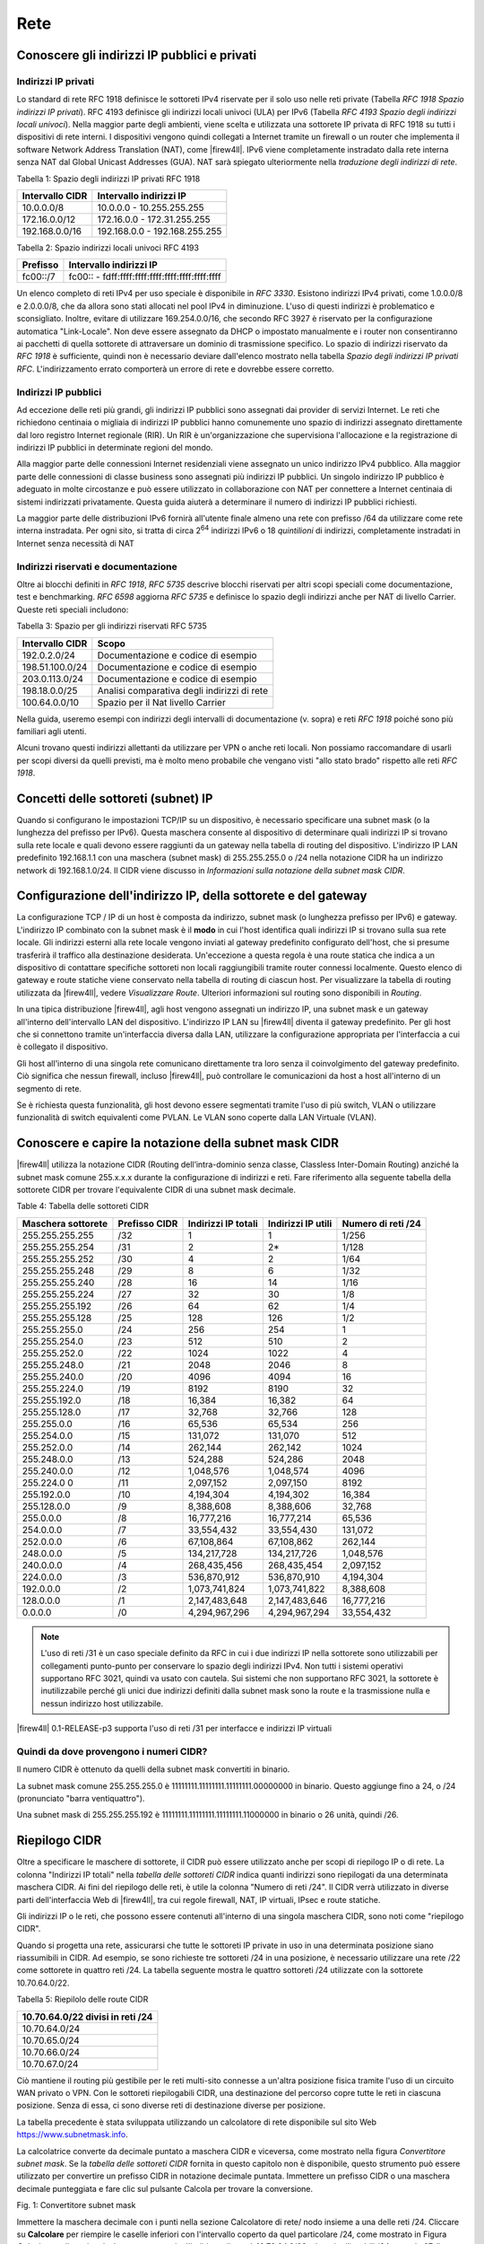 ****
Rete
****

Conoscere gli indirizzi IP pubblici e privati
'''''''''''''''''''''''''''''''''''''''''''''

Indirizzi IP privati
====================

Lo standard di rete RFC 1918 definisce le sottoreti IPv4 riservate per il solo uso nelle reti private (Tabella *RFC 1918 Spazio indirizzi IP privati*). RFC 4193 definisce gli indirizzi locali univoci (ULA) per IPv6 (Tabella *RFC 4193 Spazio degli indirizzi locali univoci*). Nella maggior parte degli ambienti, viene scelta e utilizzata una sottorete IP privata di RFC 1918 su tutti i dispositivi di rete interni. I dispositivi vengono quindi collegati a Internet tramite un firewall o un router che implementa il software Network Address Translation (NAT), come |firew4ll|. IPv6 viene completamente instradato dalla rete interna senza NAT dal Global Unicast Addresses (GUA). NAT sarà spiegato ulteriormente nella *traduzione degli indirizzi di rete*.

Tabella 1: Spazio degli indirizzi IP privati RFC 1918

+-------------------+---------------------------------+
| Intervallo CIDR   | Intervallo indirizzi IP         |
+===================+=================================+
| 10.0.0.0/8        | 10.0.0.0 - 10.255.255.255       |
+-------------------+---------------------------------+
| 172.16.0.0/12     | 172.16.0.0 - 172.31.255.255     |
+-------------------+---------------------------------+
| 192.168.0.0/16    | 192.168.0.0 - 192.168.255.255   |
+-------------------+---------------------------------+

Tabella 2: Spazio indirizzi locali univoci RFC 4193

+------------+----------------------------------------------------+
| Prefisso   | Intervallo indirizzi IP                            |
+============+====================================================+
| fc00::/7   | fc00:: - fdff:ffff:ffff:ffff:ffff:ffff:ffff:ffff   |
+------------+----------------------------------------------------+

Un elenco completo di reti IPv4 per uso speciale è disponibile in *RFC 3330*. Esistono indirizzi IPv4 privati, come 1.0.0.0/8 e 2.0.0.0/8, che da allora sono stati allocati nel pool IPv4 in diminuzione. L'uso di questi indirizzi è problematico e sconsigliato. Inoltre, evitare di utilizzare 169.254.0.0/16, che secondo RFC 3927 è riservato per la configurazione automatica "Link-Locale". Non deve essere assegnato da DHCP o impostato manualmente e i router non consentiranno ai pacchetti di quella sottorete di attraversare un dominio di trasmissione specifico. Lo spazio di indirizzi riservato da *RFC 1918* è sufficiente, quindi non è necessario deviare dall'elenco mostrato nella tabella *Spazio degli indirizzi IP privati RFC*. L'indirizzamento errato comporterà un errore di rete e dovrebbe essere corretto.

Indirizzi IP pubblici
=====================

Ad eccezione delle reti più grandi, gli indirizzi IP pubblici sono assegnati dai provider di servizi Internet. Le reti che richiedono centinaia o migliaia di indirizzi IP pubblici hanno comunemente uno spazio di indirizzi assegnato direttamente dal loro registro Internet regionale (RIR). Un RIR è un'organizzazione che supervisiona l'allocazione e la registrazione di indirizzi IP pubblici in determinate regioni del mondo.

Alla maggior parte delle connessioni Internet residenziali viene assegnato un unico indirizzo IPv4 pubblico. Alla maggior parte delle connessioni di classe business sono assegnati più indirizzi IP pubblici. Un singolo indirizzo IP pubblico è adeguato in molte circostanze e può essere utilizzato in collaborazione con NAT per connettere a Internet centinaia di sistemi indirizzati privatamente. Questa guida aiuterà a determinare il numero di indirizzi IP pubblici richiesti.

La maggior parte delle distribuzioni IPv6 fornirà all'utente finale almeno una rete con prefisso /64 da utilizzare come rete interna instradata. Per ogni sito, si tratta di circa 2\ :sup:`64` indirizzi IPv6 o 18 *quintilioni* di indirizzi, completamente instradati in Internet senza necessità di NAT

Indirizzi riservati e documentazione
====================================

Oltre ai blocchi definiti in *RFC 1918*, *RFC 5735* descrive blocchi riservati per altri scopi speciali come documentazione, test e benchmarking. *RFC 6598* aggiorna *RFC 5735* e definisce lo spazio degli indirizzi anche per NAT di livello Carrier.
Queste reti speciali includono:

Tabella 3: Spazio per gli indirizzi riservati RFC 5735

+-------------------+-----------------------------------------------+
| Intervallo CIDR   | Scopo                                         |
+===================+===============================================+
| 192.0.2.0/24      | Documentazione e codice di esempio            |
+-------------------+-----------------------------------------------+
| 198.51.100.0/24   | Documentazione e codice di esempio            |
+-------------------+-----------------------------------------------+
| 203.0.113.0/24    | Documentazione e codice di esempio            |
+-------------------+-----------------------------------------------+
| 198.18.0.0/25     | Analisi comparativa degli indirizzi di rete   |
+-------------------+-----------------------------------------------+
| 100.64.0.0/10     | Spazio per il Nat livello Carrier             |
+-------------------+-----------------------------------------------+

Nella guida, useremo esempi con indirizzi degli intervalli di documentazione (v. sopra) e reti *RFC 1918* poiché sono più familiari agli utenti.

Alcuni trovano questi indirizzi allettanti da utilizzare per VPN o anche reti locali. Non possiamo raccomandare di usarli per scopi diversi da quelli previsti, ma è molto meno probabile che vengano visti "allo stato brado" rispetto alle reti *RFC 1918*.

Concetti delle sottoreti (subnet) IP
''''''''''''''''''''''''''''''''''''

Quando si configurano le impostazioni TCP/IP su un dispositivo, è necessario specificare una subnet mask (o la lunghezza del prefisso per IPv6). Questa maschera consente al dispositivo di determinare quali indirizzi IP si trovano sulla rete locale e quali devono essere raggiunti da un gateway nella tabella di routing del dispositivo. L'indirizzo IP LAN predefinito 192.168.1.1 con una maschera (subnet mask) di 255.255.255.0 o /24 nella notazione CIDR ha un indirizzo network di 192.168.1.0/24. Il CIDR viene discusso in *Informazioni sulla notazione della subnet mask CIDR*.

Configurazione dell'indirizzo IP, della sottorete e del gateway
'''''''''''''''''''''''''''''''''''''''''''''''''''''''''''''''

La configurazione TCP / IP di un host è composta da indirizzo, subnet mask (o lunghezza prefisso per IPv6) e gateway.  L'indirizzo IP combinato con la subnet mask è il **modo** in cui l'host identifica quali indirizzi IP si trovano sulla sua rete locale. Gli indirizzi esterni alla rete locale vengono inviati al gateway predefinito configurato dell'host, che si presume trasferirà il traffico alla destinazione desiderata. Un'eccezione a questa regola è una route statica che indica a un dispositivo di contattare specifiche sottoreti non locali raggiungibili tramite router connessi localmente. Questo elenco di gateway e route statiche viene conservato nella tabella di routing di ciascun host. Per visualizzare la tabella di routing utilizzata da |firew4ll|, vedere *Visualizzare Route*. Ulteriori informazioni sul routing sono disponibili in *Routing*.

In una tipica distribuzione |firew4ll|, agli host vengono assegnati un indirizzo IP, una subnet mask e un gateway all'interno dell'intervallo LAN del dispositivo. L'indirizzo IP LAN su |firew4ll| diventa il gateway predefinito. Per gli host che si connettono tramite un'interfaccia diversa dalla LAN, utilizzare la configurazione appropriata per l'interfaccia a cui è collegato il dispositivo.

Gli host all'interno di una singola rete comunicano direttamente tra loro senza il coinvolgimento del gateway predefinito. Ciò significa che nessun firewall, incluso |firew4ll|, può controllare le comunicazioni da host a host all'interno di un segmento di rete.

Se è richiesta questa funzionalità, gli host devono essere segmentati tramite l'uso di più switch, VLAN o utilizzare funzionalità di switch equivalenti come PVLAN. Le VLAN sono coperte dalla LAN Virtuale (VLAN).

Conoscere e capire la notazione della subnet mask CIDR
''''''''''''''''''''''''''''''''''''''''''''''''''''''

|firew4ll| utilizza la notazione CIDR (Routing dell’intra-dominio senza classe, Classless Inter-Domain Routing) anziché la subnet mask comune 255.x.x.x durante la configurazione di indirizzi e reti. Fare riferimento alla seguente tabella della sottorete CIDR per trovare l'equivalente CIDR di una subnet mask decimale.

Table 4: Tabella delle sottoreti CIDR

+----------------------+-----------------+-----------------------+----------------------+----------------------+
| Maschera sottorete   | Prefisso CIDR   | Indirizzi IP totali   | Indirizzi IP utili   | Numero di reti /24   |
+======================+=================+=======================+======================+======================+
| 255.255.255.255      | /32             | 1                     | 1                    | 1/256                |
+----------------------+-----------------+-----------------------+----------------------+----------------------+
| 255.255.255.254      | /31             | 2                     | 2\*                  | 1/128                |
+----------------------+-----------------+-----------------------+----------------------+----------------------+
| 255.255.255.252      | /30             | 4                     | 2                    | 1/64                 |
+----------------------+-----------------+-----------------------+----------------------+----------------------+
| 255.255.255.248      | /29             | 8                     | 6                    | 1/32                 |
+----------------------+-----------------+-----------------------+----------------------+----------------------+
| 255.255.255.240      | /28             | 16                    | 14                   | 1/16                 |
+----------------------+-----------------+-----------------------+----------------------+----------------------+
| 255.255.255.224      | /27             | 32                    | 30                   | 1/8                  |
+----------------------+-----------------+-----------------------+----------------------+----------------------+
| 255.255.255.192      | /26             | 64                    | 62                   | 1/4                  |
+----------------------+-----------------+-----------------------+----------------------+----------------------+
| 255.255.255.128      | /25             | 128                   | 126                  | 1/2                  |
+----------------------+-----------------+-----------------------+----------------------+----------------------+
| 255.255.255.0        | /24             | 256                   | 254                  | 1                    |
+----------------------+-----------------+-----------------------+----------------------+----------------------+
| 255.255.254.0        | /23             | 512                   | 510                  | 2                    |
+----------------------+-----------------+-----------------------+----------------------+----------------------+
| 255.255.252.0        | /22             | 1024                  | 1022                 | 4                    |
+----------------------+-----------------+-----------------------+----------------------+----------------------+
| 255.255.248.0        | /21             | 2048                  | 2046                 | 8                    |
+----------------------+-----------------+-----------------------+----------------------+----------------------+
| 255.255.240.0        | /20             | 4096                  | 4094                 | 16                   |
+----------------------+-----------------+-----------------------+----------------------+----------------------+
| 255.255.224.0        | /19             | 8192                  | 8190                 | 32                   |
+----------------------+-----------------+-----------------------+----------------------+----------------------+
| 255.255.192.0        | /18             | 16,384                | 16,382               | 64                   |
+----------------------+-----------------+-----------------------+----------------------+----------------------+
| 255.255.128.0        | /17             | 32,768                | 32,766               | 128                  |
+----------------------+-----------------+-----------------------+----------------------+----------------------+
| 255.255.0.0          | /16             | 65,536                | 65,534               | 256                  |
+----------------------+-----------------+-----------------------+----------------------+----------------------+
| 255.254.0.0          | /15             | 131,072               | 131,070              | 512                  |
+----------------------+-----------------+-----------------------+----------------------+----------------------+
| 255.252.0.0          | /14             | 262,144               | 262,142              | 1024                 |
+----------------------+-----------------+-----------------------+----------------------+----------------------+
| 255.248.0.0          | /13             | 524,288               | 524,286              | 2048                 |
+----------------------+-----------------+-----------------------+----------------------+----------------------+
| 255.240.0.0          | /12             | 1,048,576             | 1,048,574            | 4096                 |
+----------------------+-----------------+-----------------------+----------------------+----------------------+
| 255.224.0 0          | /11             | 2,097,152             | 2,097,150            | 8192                 |
+----------------------+-----------------+-----------------------+----------------------+----------------------+
| 255.192.0.0          | /10             | 4,194,304             | 4,194,302            | 16,384               |
+----------------------+-----------------+-----------------------+----------------------+----------------------+
| 255.128.0.0          | /9              | 8,388,608             | 8,388,606            | 32,768               |
+----------------------+-----------------+-----------------------+----------------------+----------------------+
| 255.0.0.0            | /8              | 16,777,216            | 16,777,214           | 65,536               |
+----------------------+-----------------+-----------------------+----------------------+----------------------+
| 254.0.0.0            | /7              | 33,554,432            | 33,554,430           | 131,072              |
+----------------------+-----------------+-----------------------+----------------------+----------------------+
| 252.0.0.0            | /6              | 67,108,864            | 67,108,862           | 262,144              |
+----------------------+-----------------+-----------------------+----------------------+----------------------+
| 248.0.0.0            | /5              | 134,217,728           | 134,217,726          | 1,048,576            |
+----------------------+-----------------+-----------------------+----------------------+----------------------+
| 240.0.0.0            | /4              | 268,435,456           | 268,435,454          | 2,097,152            |
+----------------------+-----------------+-----------------------+----------------------+----------------------+
| 224.0.0.0            | /3              | 536,870,912           | 536,870,910          | 4,194,304            |
+----------------------+-----------------+-----------------------+----------------------+----------------------+
| 192.0.0.0            | /2              | 1,073,741,824         | 1,073,741,822        | 8,388,608            |
+----------------------+-----------------+-----------------------+----------------------+----------------------+
| 128.0.0.0            | /1              | 2,147,483,648         | 2,147,483,646        | 16,777,216           |
+----------------------+-----------------+-----------------------+----------------------+----------------------+
| 0.0.0.0              | /0              | 4,294,967,296         | 4,294,967,294        | 33,554,432           |
+----------------------+-----------------+-----------------------+----------------------+----------------------+

.. note:: L'uso di reti /31 è un caso speciale definito da RFC in cui i due indirizzi IP nella sottorete sono utilizzabili per collegamenti punto-punto per conservare lo spazio degli indirizzi IPv4. Non tutti i sistemi operativi supportano RFC 3021, quindi va usato con cautela. Sui sistemi che non supportano RFC 3021, la sottorete è inutilizzabile perché gli unici due indirizzi definiti dalla subnet mask sono la route e la trasmissione nulla e nessun indirizzo host utilizzabile.

|firew4ll| 0.1-RELEASE-p3 supporta l'uso di reti /31 per interfacce e indirizzi IP virtuali

Quindi da dove provengono i numeri CIDR?
========================================

Il numero CIDR è ottenuto da quelli della subnet mask convertiti in binario.

La subnet mask comune 255.255.255.0 è 11111111.11111111.11111111.00000000 in binario. Questo aggiunge fino a
24, o /24 (pronunciato "barra ventiquattro").

Una subnet mask di 255.255.255.192 è 11111111.11111111.11111111.11000000 in binario o 26 unità, quindi /26.

Riepilogo CIDR
''''''''''''''

Oltre a specificare le maschere di sottorete, il CIDR può essere utilizzato anche per scopi di riepilogo IP o di rete. La colonna "Indirizzi IP totali" nella *tabella delle sottoreti CIDR* indica quanti indirizzi sono riepilogati da una determinata maschera CIDR. Ai fini del riepilogo delle reti, è utile la colonna "Numero di reti /24". Il CIDR verrà utilizzato in diverse parti dell'interfaccia Web di |firew4ll|, tra cui regole firewall, NAT, IP virtuali, IPsec e route statiche.

Gli indirizzi IP o le reti, che possono essere contenuti all'interno di una singola maschera CIDR, sono noti come "riepilogo CIDR".

Quando si progetta una rete, assicurarsi che tutte le sottoreti IP private in uso in una determinata posizione siano riassumibili in CIDR.
Ad esempio, se sono richieste tre sottoreti /24 in una posizione, è necessario utilizzare una rete /22 come sottorete in quattro reti /24.
La tabella seguente mostra le quattro sottoreti /24 utilizzate con la sottorete 10.70.64.0/22.

Tabella 5: Riepilolo delle route CIDR

+------------------------------------+
| 10.70.64.0/22 divisi in reti /24   |
+====================================+
| 10.70.64.0/24                      |
+------------------------------------+
| 10.70.65.0/24                      |
+------------------------------------+
| 10.70.66.0/24                      |
+------------------------------------+
| 10.70.67.0/24                      |
+------------------------------------+

Ciò mantiene il routing più gestibile per le reti multi-sito connesse a un'altra posizione fisica tramite l'uso di un circuito WAN privato o VPN. Con le sottoreti riepilogabili CIDR, una destinazione del percorso copre tutte le reti in ciascuna posizione. Senza di essa, ci sono diverse reti di destinazione diverse per posizione.

La tabella precedente è stata sviluppata utilizzando un calcolatore di rete disponibile sul sito Web https://www.subnetmask.info.

La calcolatrice converte da decimale puntato a maschera CIDR e viceversa, come mostrato nella figura *Convertitore subnet mask*. Se la *tabella delle sottoreti CIDR* fornita in questo capitolo non è disponibile, questo strumento può essere utilizzato per
convertire un prefisso CIDR in notazione decimale puntata.
Immettere un prefisso CIDR o una maschera decimale punteggiata e fare clic sul pulsante Calcola per trovare la conversione.

|image0|

Fig. 1: Convertitore subnet mask

Immettere la maschera decimale con i punti nella sezione Calcolatore di  rete/ nodo insieme a una delle reti /24. Cliccare su **Calcolare** per  riempire le caselle inferiori con l'intervallo coperto da quel particolare /24, come mostrato in Figura *Calcolatore di rete/ nodo*. In  questo esempio, l'indirizzo di rete è 10.70.64.0/22 e le reti  utilizzabili /24 sono da 67. Il termine "Indirizzo di trasmissione" in  questa tabella indica l'indirizzo più alto.

|image1|

Fig. 2: Calcolatore di rete/nodo

Trovare una rete CIDR corrispondente
====================================

Gli intervalli IPv4 nel formato x.x.x.x-y.y.y.y sono supportati negli   alias. Per gli alias di tipo rete, un intervallo IPv4 viene  automaticamente convertito nel set equivalente di blocchi CIDR. Per gli  alias di tipo Host, un intervallo viene convertito in un elenco di
indirizzi IPv4. Vedere *Alias* per maggiori informazioni.

Se non è necessaria una corrispondenza esatta, è possibile inserire
numeri nel calcolatore di rete/nodo per approssimare il riepilogo
desiderato.

Domini broadcast
''''''''''''''''

Un dominio broadcast è la parte di una rete che condivide lo stesso segmento di livello una rete con un singolo switch senza VLAN, il dominio di trasmissione è l'intero switch. In una rete con più switch interconnessi senza l'uso di VLAN, il dominio di trasmissione include tutti questi switch.

Un singolo dominio di trasmissione *può* contenere più di una sottorete IPv4 o IPv6, che generalmente non è considerata un buon progetto di rete. Le sottoreti IP devono essere separate in domini di trasmissione separati tramite switch o VLAN separati. L'eccezione è l'esecuzione di reti IPv4 e IPv6 all'interno di un singolo dominio di trasmissione.
Questo processo si chiama dual stack ed è una tecnica comune e utile che utilizza la connettività IPv4 e IPv6 per gli host.

I domini di trasmissione possono essere combinati collegando insieme due interfacce di rete, ma è necessario prestare attenzione per evitare loop di commutazione. Esistono anche alcuni proxy per determinati protocolli che non combinano domini di trasmissione ma producono lo stesso effetto di rete, come un relè DHCP che inoltra le richieste DHCP in un dominio di trasmissione su un'altra interfaccia. Ulteriori informazioni sui domini di trasmissione e su come combinarli sono disponibili in *Bridging*.

IPv6
''''

Basi
====

IPv6 consente uno spazio di indirizzi IP esponenzialmente maggiore rispetto a IPv4. IPv4 utilizza un indirizzo a 32 bit, che consente 2\ :sup:`32` o oltre 4 miliardi di indirizzi, meno se vengono rimossi i blocchi riservati considerevoli e gli IP masterizzati dalla sottorete.
IPv6 utilizza un indirizzo a 128 bit, ovvero 2\ :sup:`128` o 3.403 x 10\ :sup:`38` indirizzi IP. La sottorete IPv6 di dimensioni standard definita da IETF è a /64, che contiene 2\ :sup:`64` IP o 18,4 *quintilioni* di indirizzi. L'intero spazio IPv4 può adattarsi più volte all'interno di una tipica sottorete IPv6 con spazio libero.

Uno dei miglioramenti più sottili con IPv6 è che nessun indirizzo IP viene perso nella sottorete. Con IPv4, vengono persi due indirizzi IP per sottorete per tenere conto di una route nulla e per trasmettere l'indirizzo IP. In IPv6, la trasmissione viene gestita tramite gli stessi meccanismi utilizzati per il multicast che coinvolge indirizzi speciali inviati all'intero segmento di rete. Ulteriori miglioramenti includono la crittografia integrata dei pacchetti, dimensioni di pacchetti potenziali maggiori e altri elementi di progettazione che semplificano la gestione di IPv6 da parte dei router a livello di pacchetto.

A differenza di IPv4, tutti i pacchetti vengono instradati in IPv6 senza NAT. Ogni indirizzo IP è direttamente accessibile da un altro a meno che non sia bloccato da un firewall. Questo può essere un concetto molto difficile da comprendere per le persone che sono abituate a far esistere la propria LAN con una specifica sottorete privata e quindi eseguire NAT a qualunque indirizzo esterno.

Esistono differenze fondamentali nel funzionamento di IPv6 rispetto a IPv4, ma principalmente sono solo queste. Alcune cose sono più semplici di IPv4, altre sono leggermente più complicate, ma per la maggior parte sono semplicemente diverse. Le principali differenze si verificano al livello 2 (ARP contro NDP ad esempio) e al livello 3 (indirizzamento
IPv4 vs. IPv6). I protocolli utilizzati ai livelli superiori sono identici; è cambiato solo il meccanismo di trasporto per tali
protocolli. HTTP è ancora HTTP, SMTP è ancora SMTP, ecc.

Considerazioni per Firewall e VPN
=================================

IPv6 ripristina la vera connettività peer-to-peer originariamente in
atto con IPv4, rendendo ancora più importanti i controlli appropriati
del firewall. In IPv4, il NAT è stato utilizzato in modo improprio come
controllo firewall aggiuntivo. In IPv6, il NAT viene rimosso. Le porte
forward non sono più richieste in IPv6, pertanto l'accesso remoto verrà
gestito dalle regole del firewall. È necessario assicurarsi che il
traffico VPN da LAN a LAN crittografato non venga instradato
direttamente al sito remoto. Consulta le *Regole firewall e VPN con
IPv6* per una discussione più approfondita sulle preoccupazioni relative
al firewall IPv6 per quanto riguarda il traffico VPN.

Requisiti
=========

IPv6 richiede una rete abilitata per IPv6. La connettività IPv6 fornita
direttamente da un ISP è l'ideale. Alcuni ISP implementano una
configurazione dual stack in cui IPv4 e IPv6 vengono consegnati
contemporaneamente sullo stesso trasporto. Altri ISP utilizzano tipi di
tunneling o distribuzione per fornire indirettamente IPv6. È anche
possibile utilizzare un fornitore di terze parti come il servizio di
tunnelbroker di Hurricane Electric.

Oltre al servizio, il software deve supportare anche IPv6. |firew4ll|
supporta IPv6 dalla versione 2.1. Anche i sistemi operativi e le
applicazioni client devono supportare IPv6. Molti sistemi operativi e
applicazioni comuni lo supportano senza problemi. Microsoft Windows
supporta IPv6 in stato pronto per la produzione dal 2002 sebbene le
versioni più recenti lo gestiscano molto meglio. OS X supporta IPv6 dal
2001 con la versione 10.1 "PUMA". Sia FreeBSD che Linux lo supportano
nel sistema operativo. La maggior parte dei browser Web e dei client di
posta elettronica supporta IPv6, così come le versioni recenti di altre
applicazioni comuni. Per garantire l'affidabilità, è sempre utile
utilizzare gli ultimi aggiornamenti.

Alcuni sistemi operativi mobili hanno diversi livelli di supporto per
IPv6. Android e iOS supportano entrambi IPv6, ma Android supporta solo
la configurazione automatica senza stato per ottenere un indirizzo IP e
non DHCPv6. IPv6 fa parte delle specifiche LTE, quindi qualsiasi
dispositivo mobile che supporta reti LTE supporta anche IPv6.

Tipi di WAN IPv6
================

I dettagli sono disponibili nei *tipi di WAN IPv6*, ma alcuni dei modi
più comuni per distribuire IPv6 sono:

- **Indirizzamento statico** Nativo e utilizzo di IPv6 da solo o in una configurazione a doppio stack insieme a IPv4.
- **DHCPv6** Indirizzo ottenuto automaticamente da DHCPv6 a un server upstream. La delega del prefisso può anche essere utilizzata con DHCPv6 per recapitare una sottorete indirizzata a un client DHCPv6.
- **(SLAC)Configurazione automatica dell'indirizzo senza stato** Determina automaticamente l'indirizzo IPv6 consultando i messaggi d’annuncio del router e generando un indirizzo IP all'interno di un prefisso. Questo non è molto utile per un router, in quanto non è possibile instradare una rete per "l'interno" del firewall. Può essere utile per le modalità dell'appliance.
- **Tunnel 6RD** Metodo di tunneling del traffico IPv6 all'interno di    IPv4. Viene utilizzato dagli ISP per una rapida implementazione di IPv6.
- **Tunnel 6to4** Simile al 6RD ma con diversi meccanismi e limitazioni.
- **Tunnel GIF** Tecnicamente non è un tipo di WAN diretto, ma è comunemente usato. Il cliente costruisce un tunnel GIF IPv4 a un
provider per il tunneling del traffico IPv6.

Sebbene non sia tecnicamente un tipo di WAN, la connettività IPv6 può anche essere organizzata su OpenVPN o IPsec con IKEv2. OpenVPN e IPsec in modalità IKEv2 possono trasportare contemporaneamente il traffico IPv4 e IPv6, quindi possono fornire IPv6 su IPv4, anche se con un overhead maggiore rispetto a un tipico broker tunnel che utilizza GIF.
Queste sono buone opzioni per un'azienda che ha IPv6 in un datacenter o in un ufficio principale ma non in una posizione remota.

Formato degli indirizzi
=======================

Un indirizzo IPv6 è composto da 32 cifre esadecimali, in 8 sezioni di 4 cifre ciascuna, separate da due punti. Sembra qualcosa del genere: *1234:5678:90ab:cdef:1234:5678:90ab:cdef*

Gli indirizzi IPv6 hanno diverse scorciatoie che consentono loro di essere compressi in stringhe più piccole seguendo determinate regole.
Se in una sezione sono presenti zero iniziali, è possibile che vengano tralasciati. *0001:0001:0001:0001:0001:0001:0001:0001* potrebbe essere scritto come *1:1:1:1:1:1:1:1*.

È possibile comprimere un numero qualsiasi di parti di indirizzo costituite solo da zero utilizzando *::* ma ciò può essere eseguito una sola volta in un indirizzo IPv6 per evitare ambiguità. Un buon esempio di ciò è l'host locale, comprimendo
*0000:0000:0000:0000:0000:0000:0000:0001* a *::1*. Ogni volta *::* che appare in un indirizzo IPv6, i valori tra tutti sono zero. Un indirizzo IP come *fe80:1111:2222:0000:0000:0000:7777:8888*, può essere rappresentato come *fe80:1111:2222::7777:8888*. Tuttavia,
*fe80:1111:0000:0000:4444:0000:0000:8888* non può essere abbreviato utilizzando *::* più di una volta. Sarebbe o *fe80:1111::4444:0:0:8888* o *fe80:1111:0:0:4444::8888* ma *non può* essere *fe80:1111::4444::8888* perché non c'è modo di dire quanti zero sono stati sostituiti da uno dei due operatori *::* .

Determinazione di uno schema di indirizzamento IPv6
---------------------------------------------------

A causa della maggiore lunghezza degli indirizzi, dell'ampio spazio disponibile anche in una sottorete di base /64 e della possibilità di utilizzare cifre esadecimali, c'è più libertà nel progettare gli indirizzi di rete dei dispositivi.

Sui server che utilizzano più alias di indirizzi IP per host virtuali, jail, ecc., Uno schema di indirizzamento utile consiste nell'utilizzare la settima sezione dell'indirizzo IPv6 per indicare il server. Quindi utilizzare l'ottava sezione per i singoli alias IPv6. Questo raggruppa tutti gli IP in un singolo host riconoscibile. Ad esempio, il server stesso sarebbe *2001:db8:1:1::a:1* e quindi il primo alias IP sarebbe *2001:db8:1:1::a:2*, quindi \* *2001:db8:1:1::a:3*, ecc. Il prossimo
server sarebbe *2001:db8:1:1::b:1* e ripete lo stesso schema.
Ad alcuni amministratori piace divertirsi con i loro indirizzi IPv6 usando lettere esadecimali e numeri/lettere equivalenti per ricavare parole dai loro indirizzi IP. Gli *elenchi di parole esadecimali sul Web* possono essere utilizzati per creare indirizzi IP più memorabili come *2001:db8:1:1::dead:beef*.

Confusione decimale vs esadecimale
----------------------------------

La creazione di indirizzi IPv6 consecutivi con una base esadecimale può causare confusione. I valori esadecimali sono a base differenza dei valori decimali che sono a base 10. Ad esempio, l'indirizzo IPv6 *2001:db8:1:1::9* è seguito da *2001:db8:1:1::a*, *non* *2001:db8:1:1::10*. Andando a destra fino al *2001:db8:1:1::10*, i valori a-f sono stati saltati, lasciando un vuoto. Non sono richiesti schemi di numerazione consecutivi e il loro utilizzo è a discrezione del progettista della rete. Per alcuni è psicologicamente più semplice evitare di usare le cifre esadecimali.

Dato che tutti gli indirizzi IPv4 possono essere espressi in formato IPv6, questo problema si presenta quando si progetta una rete dual stack che mantiene una sezione dell'indirizzo IPv6 uguale alla sua controparte IPv4.

Sottorete IPv6
==============

La sottorete IPv6 è più semplice della IPv4. Ma è anche diversa. Vuoi dividere o combinare una sottorete? Tutto ciò che serve è aggiungere o tagliare le cifre e regolare la lunghezza del prefisso di un multiplo di quattro. Non è più necessario calcolare gli indirizzi di inizio/fine della sottorete, gli indirizzi utilizzabili, il percorso nullo o l'indirizzo di trasmissione.

IPv4 aveva una subnet mask (notazione quadrata tratteggiata) che è stata successivamente sostituita dal mascheramento CIDR. IPv6 non ha una subnet mask ma la chiama lunghezza del prefisso, spesso abbreviata in "Prefisso". La lunghezza del prefisso e il mascheramento CIDR funzionano in modo simile; La lunghezza del prefisso indica quanti bit dell'indirizzo definiscono la rete in cui esiste. Più comunemente, i prefissi utilizzati con IPv6 sono multipli di quattro, come si vede nella tabella *Tabella delle sottoreti IPv6*, ma possono essere qualsiasi numero compreso tra 0 e 128.

L'uso di lunghezze di prefisso in multipli di quattro consente a di distinguere più facilmente le sottoreti IPv6. Tutto ciò che serve per progettare una sottorete più grande o più piccola è regolare il prefisso di multipli di quattro. Per riferimento, vedere la tabella *Tabella delle sottoreti IPv6* che elenca i possibili indirizzi IPv6, nonché il numero di indirizzi IP contenuti all'interno di ciascuna sottorete.

Tabella 6: Tabella delle sottoreti IPv6

+------------+--------------------------------------------+-------------------------------------+-----------------+
| Prefisso   | Esempio della sottorete                    | Indirrizzi IP totali                | # di reti /64   |
+============+============================================+=====================================+=================+
| 4          | x::                                        | 2 124                               | 2 60            |
+------------+--------------------------------------------+-------------------------------------+-----------------+
| 8          | xx::                                       | 2 120                               | 2 56            |
+------------+--------------------------------------------+-------------------------------------+-----------------+
| 12         | xxx::                                      | 2 116                               | 2 52            |
+------------+--------------------------------------------+-------------------------------------+-----------------+
| 16         | xxxx::                                     | 2 112                               | 2 48            |
+------------+--------------------------------------------+-------------------------------------+-----------------+
| 20         | xxxx:x::                                   | 2 108                               | 2 44            |
+------------+--------------------------------------------+-------------------------------------+-----------------+
| 24         | xxxx:xx::                                  | 2 104                               | 2 40            |
+------------+--------------------------------------------+-------------------------------------+-----------------+
| 28         | xxxx:xxx::                                 | 2 100                               | 2 36            |
+------------+--------------------------------------------+-------------------------------------+-----------------+
| 32         | xxxx:xxxx::                                | 2 96                                | 4,294,967,296   |
+------------+--------------------------------------------+-------------------------------------+-----------------+
| 36         | xxxx:xxxx:x::                              | 2 92                                | 268,435,456     |
+------------+--------------------------------------------+-------------------------------------+-----------------+
| 40         | xxxx:xxxx:xx::                             | 2 88                                | 16,777,216      |
+------------+--------------------------------------------+-------------------------------------+-----------------+
| 44         | xxxx:xxxx:xxx::                            | 2 84                                | 1,048,576       |
+------------+--------------------------------------------+-------------------------------------+-----------------+
| 48         | xxxx:xxxx:xxxx::                           | 2 80                                | 65,536          |
+------------+--------------------------------------------+-------------------------------------+-----------------+
| 52         | xxxx:xxxx:xxxx:x::                         | 2 76                                | 4,096           |
+------------+--------------------------------------------+-------------------------------------+-----------------+
| 56         | xxxx:xxxx:xxxx:xx::                        | 2 72                                | 256             |
+------------+--------------------------------------------+-------------------------------------+-----------------+
| 60         | xxxx:xxxx:xxxx:xxx::                       | 2 68                                | 16              |
+------------+--------------------------------------------+-------------------------------------+-----------------+
| 64         | xxxx:xxxx:xxxx:xxxx::                      | 2 64 (18,446,744,073,709,551,616)   | 1               |
+------------+--------------------------------------------+-------------------------------------+-----------------+
| 68         | xxxx:xxxx:xxxx:xxxx:x::                    | 2 60 (1,152,921,504,606,846,976)    | 0               |
+------------+--------------------------------------------+-------------------------------------+-----------------+
| 72         | xxxx:xxxx:xxxx:xxxx:xx::                   | 2 56 (72,057,594,037,927,936)       | 0               |
+------------+--------------------------------------------+-------------------------------------+-----------------+
| 76         | xxxx:xxxx:xxxx:xxxx:xxx::                  | 2 52 (4,503,599,627,370,496)        | 0               |
+------------+--------------------------------------------+-------------------------------------+-----------------+
| 80         | xxxx:xxxx:xxxx:xxxx:xxxx::                 | 2 48 (281,474,976,710,656)          | 0               |
+------------+--------------------------------------------+-------------------------------------+-----------------+
| 84         | xxxx:xxxx:xxxx:xxxx:xxxx:x::               | 2 44 (17,592,186,044,416)           | 0               |
+------------+--------------------------------------------+-------------------------------------+-----------------+
| 88         | xxxx:xxxx:xxxx:xxxx:xxxx:xx::              | 2 40 (1,099,511,627,776)            | 0               |
+------------+--------------------------------------------+-------------------------------------+-----------------+
| 92         | xxxx:xxxx:xxxx:xxxx:xxxx:xxx::             | 2 36 (68,719,476,736)               | 0               |
+------------+--------------------------------------------+-------------------------------------+-----------------+
| 96         | xxxx:xxxx:xxxx:xxxx:xxxx:xxxx::            | 2 32 (4,294,967,296)                | 0               |
+------------+--------------------------------------------+-------------------------------------+-----------------+
| 100        | xxxx:xxxx:xxxx:xxxx:xxxx:xxxx:x::          | 2 28 (268,435,456)                  | 0               |
+------------+--------------------------------------------+-------------------------------------+-----------------+
| 104        | xxxx:xxxx:xxxx:xxxx:xxxx:xxxx:xx::         | 2 24 (16,777,216)                   | 0               |
+------------+--------------------------------------------+-------------------------------------+-----------------+
| 108        | xxxx:xxxx:xxxx:xxxx:xxxx:xxxx:xxx::        | 2 20 (1,048,576)                    | 0               |
+------------+--------------------------------------------+-------------------------------------+-----------------+
| 112        | xxxx:xxxx:xxxx:xxxx:xxxx:xxxx:xxxx::       | 2 16 (65,536)                       | 0               |
+------------+--------------------------------------------+-------------------------------------+-----------------+
| 116        | xxxx:xxxx:xxxx:xxxx:xxxx:xxxx:xxxx:x::     | 2 12 (4,096)                        | 0               |
+------------+--------------------------------------------+-------------------------------------+-----------------+
| 120        | xxxx:xxxx:xxxx:xxxx:xxxx:xxxx:xxxx:xx::    | 2 8 (256)                           | 0               |
+------------+--------------------------------------------+-------------------------------------+-----------------+
| 124        | xxxx:xxxx:xxxx:xxxx:xxxx:xxxx:xxxx:xxx::   | 2 4 (16)                            | 0               |
+------------+--------------------------------------------+-------------------------------------+-----------------+
| 128        | xxxx:xxxx:xxxx:xxxx:xxxx:xxxx:xxxx:xxxx    | 2 0 (1)                             | 0               |
+------------+--------------------------------------------+-------------------------------------+-----------------+

Una /64 è una sottorete IPv6 di dimensioni standard definita dall'IETF. È la sottorete più piccola che può essere utilizzata localmente se si desidera la configurazione automatica.

In genere, un ISP assegna una sottorete /64 o inferiore per stabilire il servizio sulla WAN. Una rete aggiuntiva viene instradata per l'uso della LAN. La dimensione dell'allocazione dipende dall'ISP, ma non è raro vedere gli utenti finali ricevere almeno un /64 e persino fino a /48.

Un fornitore di servizi di tunnel come tunnelbroker.net gestito da Hurricane Electric assegnerà un /48 oltre a un percorso di sottorete /64 e interconnessione a /64.

Le assegnazioni superiori a /64 di solito adottano il primo /64 per LAN e suddividono il resto per requisiti come tunnel VPN, DMZ o una rete ospite.

Sottoreti IPv6 speciali
=======================

Le reti per uso speciale sono riservate a IPv6. Un elenco completo di questi può essere trovato nell'articolo Wikipedia IPv6. Sei esempi di reti speciali IPv6 e i loro indirizzi sono mostrati di seguito in *Reti e indirizzi speciali con IPv6*.

Tabella 7: Reti e indirizzi speciali con IPv6

+-----------------+---------------------------------------------------------------------------------------------+
| Rete            | Scopo                                                                                       |
+=================+=============================================================================================+
| 2001:db8::/32   | Prefisso di documentazione, usato per esempi, come quelli che si trovano in questo libro.   |
+-----------------+---------------------------------------------------------------------------------------------+
| ::1             | Host locale                                                                                 |
+-----------------+---------------------------------------------------------------------------------------------+
| fc00::/7        | Indirizzi locali univoci (ULA), noti anche come indirizzi IPv6 "privati".                   |
+-----------------+---------------------------------------------------------------------------------------------+
| fe80::/10       | Link Indirizzi locali, validi solo all'interno di un singolo dominio di trasmissione.       |
+-----------------+---------------------------------------------------------------------------------------------+
| 2001::/16       | Indirizzi unici globali (Global Unique Addresses, GUA): indirizzi IPv6 instradabili.        |
+-----------------+---------------------------------------------------------------------------------------------+
| ff00::0/8       | Indirizzi multicast                                                                         |
+-----------------+---------------------------------------------------------------------------------------------+

NDP (Neighbor Discovery Protocol)
=================================

Gli host IPv4 si trovano su un segmento locale che usa i messaggi di trasmissione ARP, ma gli host IPv6 si trovano inviando messaggi NDP (Neighbor Discovery Protocol). Come ARP, NDP funziona all'interno di un determinato dominio di trasmissione per trovare altri host all'interno di una sottorete specifica.

Inviando pacchetti ICMPv6 speciali a indirizzi multicast riservati, NDP gestisce le attività di rilevamento dei vicini, sollecitazioni del router e reindirizzamenti del percorso simili ai reindirizzamenti ICMP di IPv4.

|firew4ll| aggiunge automaticamente le regole del firewall su interfacce abilitate per IPv6 che consentono a NDP di funzionare. Tutti gli attuali vicini noti su IPv6 possono essere visualizzati nella GUI del firewall in **Diagnostica>Tabella NDP**.

(RA)Router Advertisements
=========================

I router IPv6 si trovano tramite i messaggi d’annuncio del router (Router Advertisement, RA) anziché tramite il DHCP. I router abilitati per IPv6 che supportano l'assegnazione di indirizzi dinamici dovrebbero annunciarsi sulla rete a tutti i client e rispondere alle richieste del router. Quando agisce come client (interfacce WAN), |firew4ll| accetta i messaggi RA dai router upstream. Quando funge da router, |firew4ll| fornisce messaggi RA ai client sulle sue reti interne. Vedere *Annunci router (oppure: "Dov'è l'opzione gateway DHCPv6")* per maggiori dettagli.

Allocazione dell’indirizzo
==========================

Gli indirizzi client possono essere allocati con indirizzamento statico tramite SLAAC (*Annunci router (oppure: "Dov'è l'opzione gateway DHCPv6")*), DHCP6 (*Server DHCP IPv6 e annunci router*) o altri metodi di tunneling come OpenVPN.

Delega del prefisso DHCP6
-------------------------

La delegazione del prefisso DHCP6 consegna una sottorete IPv6 a un client DHCP6. Un'interfaccia di tipo WAN può essere impostata per ricevere un prefisso su DHCP6 (*DHCP6, interfaccia di traccia*). Un router funzionante ai margini di una rete di grandi dimensioni può fornire la delegazione dei prefissi ad altri router all'interno della rete (*Delegazione dei prefissi DHCPv6*).

IPv6 e NAT
==========

Sebbene IPv6 elimini la maggior parte delle esigenze del NAT, esistono rare situazioni che richiedono l'uso di NAT con IPv6 come Multi-WAN per IPv6 su reti residenziali o di piccole imprese.

Gone è il tipo tradizionale di NAT (PAT) tradotto con brutte porte in cui gli indirizzi interni vengono tradotti usando le porte su un singolo indirizzo IP esterno. È sostituito da una traduzione diretta dell'indirizzo di rete chiamata Traduzione dei prefissi di rete (Network Prefix Translation, NPT). Questo è disponibile in |firew4ll| in **Firewall>NAT** nella scheda NPt. NPt traduce un prefisso in un altro. Quindi *2001:db8:1111:2222::/64* si traduce in \* *2001:db8:3333:4444::/64*. Sebbene il prefisso cambi, il resto dell'indirizzo sarà identico per un determinato host su quella sottorete. Per ulteriori informazioni su NPt, vedere *Traduzione dei prefissi di rete IPv6, (NPt)*.

Esiste un meccanismo integrato in IPv6 per accedere agli host IPv4 utilizzando una notazione di indirizzo speciale, come *::ffff:192.168.1.1*. Il comportamento di questi indirizzi può variare tra sistema operativo e applicazione ed è inaffidabile.

IPv6 e |firew4ll|
=================

Salvo diversamente specificato, si può presumere che IPv6 sia supportato da |firew4ll| in una determinata area o funzionalità.

Alcune aree degne di nota di |firew4ll| che non supportano IPv6 sono: Captive Portal e la maggior parte dei provider DynDNS.

Per consentire IPv6:

-  Passare a ``Sistema>Avanzate`` nella scheda ``Rete``
-  Selezionare ``Consentire IPv6``
-  Fare clic su ``Salvare``

Pacchetti di |firew4ll|
-----------------------

Alcuni pacchetti sono gestiti dalla community, quindi il supporto IPv6 varia. Nella maggior parte dei casi, il supporto IPv6 dipende dalle capacità del software sottostante. È sicuro supporre che un pacchetto non supporti IPv6 se non diversamente specificato. I pacchetti vengono aggiornati periodicamente, pertanto è consigliabile testare un pacchetto per determinare se supporta IPv6.

Connessione con un servizio Tunnel Broker
=========================================

Una posizione che non ha accesso alla connettività IPv6 nativa può ottenerla utilizzando un servizio di broker di tunnel come Hurricane Electric. Un sito principale con IPv6 può fornire la connettività IPv6 a un sito remoto utilizzando un tunnel VPN o GIF.

Questa sezione fornisce la procedura per il collegamento di |firew4ll| con Hurricane Electric (spesso abbreviato in HE.net o HE) per il transito IPv6. L'uso di HE.net è semplice e facile. Consente l'impostazione multi-tunnel, ciascuno con un trasporto /64 e un percorso /64. Inoltre è incluso un instradato /48 da utilizzare con uno dei tunnel. È un ottimo modo per ottenere molto spazio IPv6 indirizzato per sperimentare e imparare, il tutto gratuitamente.

Iscriviti al servizio
---------------------

Prima di poter creare un tunnel, le richieste di eco ICMP devono essere concesse alla WAN. Una regola per passare richieste di eco ICMP da una fonte qualsiasi è una buona misura temporanea. Una volta scelto il punto finale del tunnel per HE.net, la regola può essere resa più specifica.

Per iniziare su HE.net, registrati su www.tunnelbroker.net. Le reti /64 vengono allocate dopo la registrazione e la selezione di un server tunnel IPv6 regionale. Un riepilogo della configurazione del tunnel può essere visualizzato sul sito Web di HE.net come mostrato nella figura *Riepilogo di configurazione del tunnel HE.net*. Contiene informazioni importanti come l'\ **ID tunnel** dell'utente, l'\ **indirizzo IPv4 del server** (indirizzo IP del server tunnel), l'\ **indirizzo IPv4 del client** (l'indirizzo IP esterno del firewall), il **server** e gli **indirizzi IPv6 del client** (che rappresentano gli indirizzi IPv6 all'interno del tunnel), e i **prefissi IPv6 instradati**.

|image2|

Fig. 3: Riepilogo di configurazione del tunnel HE.net

La scheda **Avanzate** sul sito del broker del tunnel ha due ulteriori opzioni degne di nota: un cursore MTU e una chiave di aggiornamento per l'aggiornamento dell'indirizzo del tunnel. Se utilizzata per terminare il tunnel GIF è PPPoE o un altro tipo di WAN con un MTU basso, spostare il cursore verso il basso in base alle esigenze. Ad esempio, un MTU comune per le linee PPPoE con un broker tunnel sarebbe 1452. Se la WAN ha un indirizzo IP dinamico, prendere nota della **chiave di aggiornamento** per un uso successivo in questa sezione.

Una volta completata la configurazione iniziale per il servizio tunnel, configurare |firew4ll| per utilizzare il tunnel.

Permettere il traffico IPv6
---------------------------

Per abilitare il traffico IPv6, procedere come segue:

-  Passare a **Sistema**>\ **Avanzate** nella scheda **Rete**
-  Selezionare **Consentire IPv6** se non è già selezionato
-  Fare clic su **Salvare**

Permettere ICMP
---------------

Le richieste di echo ICMP devono essere consentite sull'indirizzo WAN che sta terminando il tunnel per assicurarsi che sia online e raggiungibile. Se l'ICMP è bloccato, il broker del tunnel potrebbe rifiutare di impostare il tunnel sull'indirizzo IPv4. Modificare la regola ICMP creata in precedenza in questa sezione o creare una nuova regola per consentire le richieste di eco ICMP. Impostare l'indirizzo IP di origine **dell'indirizzo IPv4 del server** nella configurazione del tunnel, come mostrato nella figura *Esempio di regola ICMP* per garantire la connettività.


|image3|

Fig. 4: Esempio di regola ICMP

Creare e assegnare l'interfaccia GIF
------------------------------------

Prossimo passaggio, creare l'interfaccia per il tunnel GIF in |firew4ll|.
Completare i campi con le informazioni corrispondenti dal riepilogo
della configurazione del broker tunnel.

-  Passa a **Interfacce**> (assegnare) nella scheda **GIF**.
-  Fare clic su |image4| **Aggiungi** per aggiungere una nuova voce.
-  Impostare **l'interfaccia primaria** sulla WAN in cui termina il tunnel. Questa sarebbe la WAN che ha l'**indirizzo IPv4 del client** sul broker del tunnel.
-  Impostare **l'indirizzo remoto GIF** in |firew4ll| sull'**indirizzo IPv4 del server** nel riepilogo.
-  Impostare **l'indirizzo locale del tunnel** GIF in |firew4ll| sull'**indirizzo IPv6 del client** nel riepilogo.
-  Impostare **l'indirizzo remoto del tunnel GIF** in |firew4ll| sull'**indirizzo IPv6 del server** nel riepilogo, insieme alla lunghezza del prefisso (in genere /64).
-  Lasciare le opzioni rimanenti vuote o deselezionate.
-  Immettere una **descrizione**.
-  Fare clic su **Salvare**.

Vedere la figura *Esempio di tunnel GIF*.

Se questo tunnel viene configurato su una WAN con un IP dinamico, consultare *Aggiornamento del punto finale del tunnel* per informazioni su come mantenere aggiornato l'IP del punto finale del tunnel con HE.net.

Una volta creato, il tunnel GIF deve essere assegnato:

-  Passare a **Interfacce**> (**assegnare**), scheda **Assegnazioni interfaccia**.
-  Selezionare la GIF appena creata in **Porte di rete disponibili**.
-  Fare clic su |image5|\ **Aggiungere** per aggiungerlo come nuova interfaccia.


|image6|

Fig. 5: Esempio di tunnel GIF

Configurare la nuova interfaccia OPT
------------------------------------

La nuova interfaccia è ora accessibile in **Interfacce**>**OPTx**, dove x dipende dal numero assegnato all'interfaccia.

-  Passare alla pagina di configurazione della nuova interfaccia. (**Interfacce**> **OPTx**)
-  Selezionare **Abilitare interfaccia**.
-  Immettere un nome per l'interfaccia nel campo **Descrizione**, ad esempio *WANv6*.
-  Lasciare il **tipo di configurazione IPv6** come Nessuno.
-  Fare clic su **Salvare**
-  Fare clic su **Applicare modifiche**.

Configurare il gateway IPv6
---------------------------

Quando l'interfaccia è configurata come detto sopra, un gateway IPv6 dinamico viene aggiunto automaticamente, ma non è ancora contrassegnato come predefinito.

-  Passare a **Sistema**> **Routing**
-  Modificare il gateway IPv6 dinamico con lo stesso nome della WAN IPv6 creata sopra.
-  Controllare il **gateway predefinito**.
-  Fare clic su **Salvare**
-  Fare clic su **Applicare modifiche**.


|image7|

Fig. 6: Esempio dell’interfaccia del tunnel

|image8|

Fig. 7: Esempio del gateway del tunnel

Passare a **Stato**> **Gateway** per visualizzare lo stato del gateway. Il gateway verrà visualizzato come "Online" se la configurazione ha esito positivo, come mostrato nella figura *Esempio di stato del tunnel del gateway*.

|image9|

Fig. 8: Esempio di stato del tunnel del gateway

Impostare DNS con IPv6
----------------------

È probabile che i server DNS rispondano alle query DNS con risultati AAAA. Si consiglia di immettere i server DNS forniti dal servizio broker tunnel in **Sistema**>\ **Impostazione generale**. Inserisci almeno un server DNS con IPv6 o utilizza i server DNS con IPv6 pubblici di Google al 2001:4860:4860::8888 e 2001:4860:4860::8844. Se il Resolutore del DNS viene utilizzato in modalità senza inoltro, parlerà automaticamente con i server root IPv6 quando la connettività IPv6 sarà funzionale.

Impostare LAN con IPv6
----------------------

Una volta configurato e online il tunnel, il firewall stesso ha la connettività IPv6. Per garantire che i client possano accedere a Internet su IPV6, è necessario configurare anche

Un metodo consiste nell'impostare come dual stack IPv4 e IPv6.

-  Passare a **Interfacce**>\ **LAN**
-  Selezionare **Tipo di configurazione IPv6** come **IPv6 statico**
-  Immettere un indirizzo IPv6 da **Routed /64** nella configurazione del broker tunnel con una lunghezza prefisso di 64. Ad esempio, *2001:db8:1111:2222::1* per l'indirizzo IPv6 LAN se **Routed /64** è *2001:db8:1111:2222::/64*.
-  Fare clic su **Salvare**
-  Fare clic su **Applicare modifiche**

A /64 dall'interno del Routed /48 è un'altra opzione disponibile.

Impostare annunci del DHCPv6 e/o del router
-------------------------------------------

Per assegnare automaticamente gli indirizzi IPv6 ai client, impostare Annunci router e/o DHCPv6. Questo argomento è trattato in dettaglio in *Annunci server e router DHCP IPv6*.

Una breve panoramica è la seguente:

-  Passare a **Servizi>DHCPv6 Server/RA**
-  Selezionare **Abilitare**
-  Inserire un intervallo di indirizzi IP IPv6 all'interno della nuova sottorete IPv6 LAN
-  Selezionare **Salvare**.
-  Passare alla scheda **Annunci router**
-  Impostare la **modalità** su *Gestito* (solo DHCPv6) o *Assistito* (DHCPv6 + SLAAC)
-  Selezionare **Salvare**.

Le modalità sono descritte più dettagliatamente in *Annunci del router
(oppure: "Dov'è l'opzione gateway DHCPv6*").

Per assegnare manualmente gli indirizzi IPv6 ai sistemi LAN, utilizzare
l'indirizzo IPv6 LAN del firewall come gateway con una lunghezza del
prefisso corrispondente adeguata e selezionare gli indirizzi all'interno
della sottorete LAN

Aggiungere regole firewall
--------------------------

Dopo aver assegnato gli indirizzi LAN, aggiungere le regole del firewall
per consentire il flusso del traffico IPv6.

-  Passare a **Firewall>Regole**, scheda **LAN**.
-  Controllare l'elenco per una regola IPv6 esistente. Se esiste già una regola per il passaggio del traffico IPv6, non è necessaria alcuna azione aggiuntiva.
-  Fare click su |image10| **Aggiungere** per aggiungere una nuova regola in fondo all'elenco
-  Impostare la versione **TCP / IP** su *IPv6*
-  Immettere la sottorete LAN IPv6 come **Origine**
-  Scegli una **destinazione** per *qualsiasi*.
-  Fai clic su **Salvare**
-  Fai clic su **Applicare modifiche**

Per i server abilitati per IPv6 sulla LAN con servizi pubblici, aggiungere le regole del firewall nella scheda per 6 (l'interfaccia GIF assegnata) per consentire al traffico IPv6 di raggiungere i server sulle porte richieste.

Provalo!
--------

Una volta stabilite le regole del firewall, verificare la connettività IPv6. Un buon sito con cui fare una prova è test-ipv6.com. Un esempio dei risultati di output di una corretta configurazione da un client su LAN è mostrato nella figura *Risultati del test IPv6*.

|image11|

Fig. 9: Risultati test IPv6

Aggiornamento dell'endpoint del tunnel
--------------------------------------

Per una WAN dinamica, come DHCP o PPPoE, HE.net può ancora essere utilizzato come broker tunnel. |firew4ll| include un tipo DynDNS che aggiornerà l'indirizzo IP dell'endpoint del tunnel ogni volta che cambia l'IP dell'interfaccia WAN.

Se si desidera DynDNS, può essere configurato come segue:

-  Passare a **Servizi>DynDNS**
-  Fare click su |image12| **Aggiungere** per aggiungere una nuova voce.
-  Impostare il tipo di servizio su HE.net Tunnelbroker.
-  Selezionare WAN come **interfaccia da monitorare**.
-  Immettere l'\ **ID tunnel** dalla configurazione del broker tunnel nel campo **Hostname**.
-  Immettere il **nome utente** per il sito del broker di tunnel.
-  Immettere la **password** o la **chiave di aggiornamento** per il sito del broker di tunnel nel campo **Password**.
-  Immettere una **descrizione**.
-  Fare clic su **Salvare e forzare aggiornamento**.

Se e quando l'indirizzo IP WAN cambia, |firew4ll| si aggiorna
automaticamente il broker del tunnel.

Controllo della preferenza IPv6 per il traffico dal firewall
============================================================

Per impostazione predefinita, |firew4ll| preferirà IPv6 quando configurato. Se il routing IPv6 non funziona ma il sistema lo ritiene, |firew4ll| potrebbe non controllare gli aggiornamenti o scaricare i pacchetti correttamente.

Per modificare questo comportamento, |firew4ll| fornisce un metodo nella GUI per controllare se i servizi sul firewall preferiscono IPv4 su IPv6:

-  Passare a **Sistema**>\ **Avanzate** nella **scheda di Rete**
-  Selezionare **Preferisci utilizzare IPv4 anche se IPv6 è  disponibile**
-  Fai clic su **Salvare**

Una volta salvate le impostazioni, il firewall stesso preferirà IPv4 per la comunicazione in uscita.

In tutto il mondo, la disponibilità di nuovi indirizzi IPv4 è in calo.  La quantità di spazio libero varia a seconda della regione, ma alcuni  hanno già esaurito le allocazioni e altri si stanno rapidamente avvicinando ai loro limiti. Al 31 gennaio 2011, IANA ha assegnato tutto il suo spazio ai registri Internet regionali (RIR). A loro volta, queste allocazioni RIR si sono esaurite in alcune località come APNIC (Asia / Pacifico), RIPE (Europa) e LACNIC (America Latina e Caraibi) per / 8 reti. Sebbene siano ancora disponibili alcune allocazioni più piccole, è sempre più difficile ottenere un nuovo spazio di indirizzi IPv4 in queste aree. ARIN (Nord America) si è esaurito il 24 settembre 2015.  Per tenere conto di ciò, IPv6 è stato creato in sostituzione di IPv4. Disponibile in alcune forme dagli anni '90, fattori come l'inerzia, la complessità e i costi di sviluppo o acquisto di router e software compatibili hanno rallentato la sua diffusione fino agli ultimi anni. Anche allora, è stato piuttosto lento con solo l'8% degli utenti di Google con connettività IPv6 entro luglio 2015.

Nel corso degli anni, il supporto per IPv6 in software, sistemi  operativi e router è migliorato, quindi la situazione è pronta per  migliorare. Tuttavia spetta agli ISP iniziare a fornire agli utenti la  connettività IPv6. È una situazione da 22: i fornitori di contenuti sono  lenti a fornire IPv6 perché pochi utenti ce l'hanno. Nel frattempo, gli  utenti non ce l'hanno perché non c'è molto contenuto IPv6 e ancora meno  contenuto disponibile solo su IPv6. Gli utenti non sanno di averne  bisogno, quindi non richiedono il servizio dai loro ISP.

Alcuni provider stanno sperimentando *Carrier Grade NAT* (CGN) per  estendere ulteriormente le loro reti IPv4. CGN colloca i propri clienti  residenziali IPv4 dietro un altro livello di NAT, rompendo ulteriormente  i protocolli che già non gestiscono uno strato di NAT. I fornitori di  dati mobili lo fanno da tempo, ma le applicazioni che si trovano in  genere sui dispositivi mobili non sono interessate dal momento che  funzionano come se fossero dietro un tipico NAT in stile router SOHO.  Mentre risolve un problema, ne crea altri come osservato quando CGN  viene utilizzato come WAN di un firewall, durante il tethering su un PC  o in alcuni casi tentando di utilizzare una VPN IPsec tradizionale senza  NAT-T o PPTP. Gli ISP che impiegano CGN dovrebbero essere usati solo se  non c'è altra scelta.

Ci sono molti libri e siti Web disponibili con volumi di informazioni  approfondite su IPv6. L'articolo di Wikipedia su IPv6, http://en.wikipedia.org/wiki/IPv6, è un'ottima risorsa per ulteriori informazioni e collegamenti ad altre fonti. Vale la pena utilizzarlo come punto di partenza per ulteriori informazioni su IPv6. Ci sono anche molti buoni libri su IPv6 disponibili, ma fai attenzione ad acquistare libri con recenti revisioni. Nel corso degli anni sono state apportate modifiche alle specifiche IPv6 ed è possibile che il materiale possa essere cambiato dalla stampa del libro.

.. seealso:: Per ulteriori informazioni, puoi accedere all'archivio Hangouts per visualizzare l'Hangout di luglio 2015 su Nozioni di base su IPv6

Questa documentazione non è un'introduzione alle reti ma ci sono alcuni concetti che devono essere affrontati. Per i lettori che non hanno una conoscenza di base del networking, suggeriamo di individuare materiale introduttivo aggiuntivo poiché questo capitolo non fornirà adeguatamente tutte le informazioni necessarie.

I concetti di IPv6 sono introdotti più avanti in *IPv6*. Per chiarezza, gli indirizzi IP tradizionali vengono definiti indirizzi IPv4. Salvo dove diversamente indicato, la maggior parte delle funzioni funzionerà con indirizzi IPv4 o IPv6. Il termine generale indirizzo IP si riferisce a IPv4 o IPv6.

Breve introduzione ai livelli del modello OSI
'''''''''''''''''''''''''''''''''''''''''''''

Il modello OSI ha un framework di rete composto da sette livelli. Questi livelli sono elencati nella gerarchia dal più basso al più alto. Una breve panoramica di ogni livello è descritta di seguito. Ulteriori informazioni sono disponibili in molti testi di rete e su Wikipedia (http://en.wikipedia.org/wiki/OSI_model).

- **Livello 1 - Fisico** Si riferisce al cablaggio elettrico o ottico che trasporta i dati grezzi a tutti i livelli superiori.
- **Livello 2 - Collegamento dati** Il livello di collegamento dati si preoccupa di gestire il collegamento da un pc all'altro appartenenti alla stessa LAN, mediante il *Livello 1*. Questa guida fa spesso riferimento al livello 2 come significato degli switch Ethernet o di altri argomenti correlati come gli indirizzi ARP e MAC.
- **Livello 3 - Livello di rete** I protocolli utilizzati per spostare i dati lungo un percorso da un host all'altro, come IPv4, IPv6, routing, sottoreti ecc.
- **Livello 4 – Livello di Trasporto** Trasferimento dati tra utenti, in genere si riferisce a TCP o UDP o altri protocolli simili.
- **Livello 5 - Livello sessione** Gestisce le connessioni e le sessioni (in genere denominate "finestre di dialogo") tra gli utenti e il modo in cui si collegano e si disconnettono con grazia.
- **Livello 6 - Livello di presentazione** Gestisce qualsiasi conversione tra i formati di dati richiesti dagli utenti come set di caratteri diversi, codifiche, compressione, crittografia, ecc.
- **Livello 7 - Livello applicazione** Interagisce con l'utente o l'applicazione software, include protocolli familiari come HTTP, SMTP, SIP, ecc.

.. |image0| image:: media/image1.png
   :width: 6.50000in
   :height: 0.81944in

.. |image1| image:: media/image2.png
   :width: 6.51389in
   :height: 1.54167in

.. |image2| image:: media/image3.png
   :width: 6.12500in
   :height: 3.56944in

.. |image3| image:: media/image4.png
   :width: 6.51389in
   :height: 0.22222in

.. |image4| image:: media/image5.png
   :width: 0.27778in
   :height: 0.27778in

.. |image5| image:: media/image5.png
   :width: 0.26389in
   :height: 0.26389in

.. |image6| image:: media/image6.png
   :width: 6.54167in
   :height: 3.87500in

.. |image7| image:: media/image7.png
   :width: 6.52778in
   :height: 2.11111in

.. |image8| image:: media/image8.png
   :width: 6.50000in
   :height: 3.69444in

.. |image9| image:: media/image9.png
   :width: 6.52778in
   :height: 0.19444in

.. |image10| image:: media/image10.png
   :width: 0.26389in
   :height: 0.26389in

.. |image11| image:: media/image11.png
   :width: 6.51389in
   :height: 2.27778in

.. |image12| image:: media/image5.png
   :width: 0.26389in
   :height: 0.26389in
   
